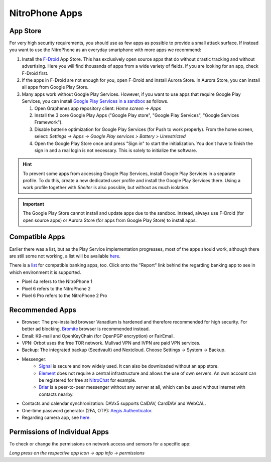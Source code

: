 NitroPhone Apps
***************

App Store
#########

For very high security requirements, you should use as few apps as possible to
provide a small attack surface. If instead you want to use the NitroPhone as an
everyday smartphone with more apps we recommend:

1. Install the `F-Droid <https://f-droid.org/F-Droid.apk>`_ App Store. This has
   exclusively open source apps that do without drastic tracking and without
   advertising. Here you will find thousands of apps from a wide variety of fields.
   If you are looking for an app, check F-Droid first.

2. If the apps in F-Droid are not enough for you, open F-Droid and install
   Aurora Store. In Aurora Store, you can install all apps from Google Play Store.

3. Many apps work without Google Play Services. However, if you want to use apps
   that require Google Play Services, you can install `Google Play Services in a sandbox <https://grapheneos.org/usage#sandboxed-google-play>`_ as follows.

   1. Open Graphenes app repository client: *Home screen -> Apps*
   2. Install the 3 core Google Play Apps ("Google Play store", "Google Play Services", "Google Services Framework").
   3. Disable batterie optimization for Google Play Services (for Push to work properly). From the home screen, select: *Settings -> Apps -> Google Play services > Battery > Unrestricted*
   4. Open the Google Play Store once and press "Sign in" to start the
      initialization. You don't have to finish the sign in and a real login is not
      necessary. This is solely to initialize the software.

.. hint::
   To prevent some apps from accessing Google Play Services, install
   Google Play Services in a separate profile. To do this, create a new
   dedicated user profile and install the Google Play Services there. Using
   a work profile together with *Shelter* is also possible, but without as
   much isolation.

.. Important::

   The Google Play Store cannot install and update apps due to the sandbox.
   Instead, always use F-Droid (for open source apps) or Aurora Store (for apps
   from Google Play Store) to install apps.

Compatible Apps
###############

Earlier there was a list, but as the Play Service implementation progresses, most of the apps
should work, although there are still some not working, a list will be available
`here <https://github.com/Peter-Easton/GrapheneOS-Knowledge/tree/master/App%20Incompatibility%20List>`_.

There is a `list <https://akc3n.org/projects/banking/#list-of-banking-apps>`_ for compatible banking apps, too.
Click onto the "Report" link behind the regarding banking app to see in which environment it is supported.

- Pixel 4a refers to the NitroPhone 1
- Pixel 6 refers to the NitroPhone 2
- Pixel 6 Pro refers to the NitroPhone 2 Pro

Recommended Apps
################

* Browser: The pre-installed browser Vanadium is hardened and therefore recommended for high security. For better ad blocking, `Bromite <https://github.com/bromite/bromite/releases/latest>`_ browser is recommended instead.
* Email: K9-mail and OpenKeyChain (for OpenPGP encryption) or FairEmail.
* VPN: Orbot uses the free TOR network. Mullvad VPN and IVPN are paid VPN services.
* Backup: The integrated backup (Seedvault) and Nextcloud. Choose Settings -> System -> Backup.
* Messenger:
   * `Signal <https://signal.org/android/apk/>`_ is secure and now widely used. It can also be downloaded without an app store.
   * `Element <https://element.io/>`_ does not require a central infrastructure and allows the use of own servers. An own account can be registered for free at `NitroChat <https://nitro.chat>`_ for example.
   * `Briar <https://briarproject.org/>`_ is a peer-to-peer messenger without any server at all, which can be used without internet with contacts nearby.
* Contacts and calendar synchronization: DAVx5 supports CalDAV, CardDAV and WebCAL.
* One-time password generator (2FA, OTP): `Aegis Authenticator <https://github.com/beemdevelopment/Aegis>`_.
* Regarding camera app, see `here <https://grapheneos.org/usage#camera>`_.

Permissions of Individual Apps
##############################

To check or change the permissions on network access and sensors for a specific app:

*Long press on the respective app icon -> app info -> permissions*
